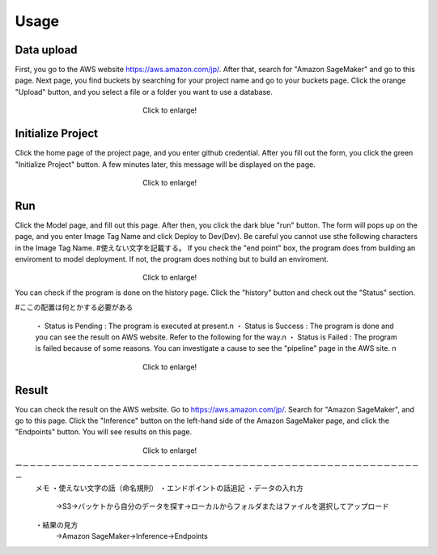 Usage
=====

.. _usage:

Data upload
------------
First, you go to the AWS website https://aws.amazon.com/jp/.
After that, search for "Amazon SageMaker" and go to this page.
Next page, you find buckets by searching for your project name and go to your buckets page.
Click the orange "Upload" button, and you select a file or a folder you want to use a database.

.. _target to image:

.. figure:: /image/data_Upload.png
   :alt: Logo 
   :align: center
   :width: 600px
　　　　　　　　　　　　　　　　　　Click to enlarge!

Initialize Project
------------
Click the home page of the project page, and you enter github credential.
After you fill out the form, you click the green "Initialize Project" button.
A few minutes later, this message will be displayed on the page.

.. _target to image:

.. figure:: /image/build_setting.png
   :alt: Logo 
   :align: center
   :width: 600px
　　　　　　　　　　　　　　　　　　Click to enlarge!

Run
------------
Click the Model page, and fill out this page.
After then, you click the dark blue "run" button.
The form will pops up on the page, and you enter Image Tag Name and click Deploy to Dev(Dev).
Be careful you cannot use sthe following characters in the Image Tag Name. #使えない文字を記載する。
If you check the "end point" box, the program does from building an enviroment to model deployment.
If not, the program does nothing but to build an enviroment.

.. _target to image:

.. figure:: /image/model_deployment.png
   :alt: Logo 
   :align: center
   :width: 600px
　　　　　　　　　　　　　　　　　　Click to enlarge!



You can check if the program is done on the history page. Click the "history" button and check out the "Status" section.


#ここの配置は何とかする必要がある

   ・ Status is Pending : The program is executed at present.\n
   ・ Status is Success : The program is done and you can see the result on AWS website. Refer to the following for the way.\n
   ・ Status is Failed : The program is failed because of some reasons. You can investigate a cause to see the "pipeline" page in the AWS site. \n
 


.. _target to image:

.. figure:: /image/confirm_history.png
   :alt: Logo 
   :align: center
   :width: 600px
　　　　　　　　　　　　　　　　　　Click to enlarge!


Result
------------
You can check the result on the AWS website. Go to https://aws.amazon.com/jp/.
Search for "Amazon SageMaker", and go to this page.
Click the "Inference" button on the left-hand side of the Amazon SageMaker page, and click the "Endpoints" button.
You will see results on this page.

.. _target to image:

.. figure:: /image/Endpoint_result.png
   :alt: Logo 
   :align: center
   :width: 600px
　　　　　　　　　　　　　　　　　　Click to enlarge!

ー－－－－－－－－－－－－－－－－－－－－－－－－－－－－－－－－－－－－－－－－－－－－－－－－－－－－－－－－－
   メモ
   ・使えない文字の話（命名規則）
   ・エンドポイントの話追記
   ・データの入れ方
     →S3→バッケトから自分のデータを探す→ローカルからフォルダまたはファイルを選択してアップロード
   ・結果の見方
     →Amazon SageMaker→Inference→Endpoints